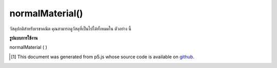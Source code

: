 .. raw:: html

	<script src="https://sketch.netpie.io/widget/p5-widget.js"></script>

normalMaterial()
================

วัสดุปกติสำหรับเรขาคณิต คุณสามารถดูวัสดุที่เป็นไปได้ทั้งหมดใน ตัวอย่าง นี้

.. Normal material for geometry. You can view all
.. possible materials in this
.. example.

**รูปแบบการใช้งาน**

normalMaterial ( )

.. raw:: html

	<script type="text/p5" data-autoplay data-hide-sourcecode>
	function setup(){
	  createCanvas(100, 100, WEBGL);
	}
	
	function draw(){
	 background(200);
	 normalMaterial();
	 sphere(50);
	}

	</script>

	<br><br>

..  [#f1] This document was generated from p5.js whose source code is available on `github <https://github.com/processing/p5.js>`_.
